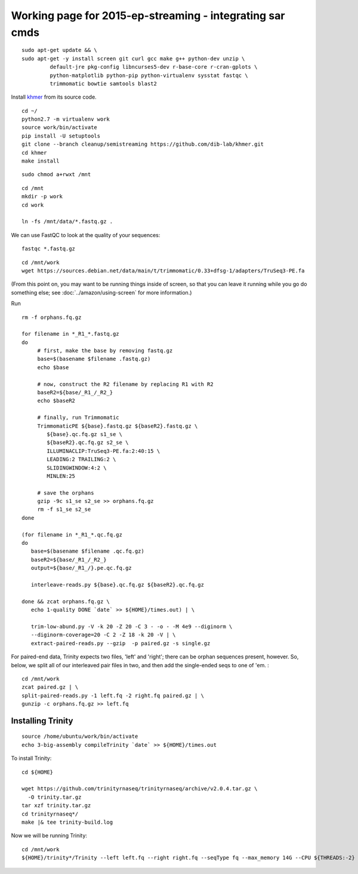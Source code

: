 ================================================
Working page for 2015-ep-streaming - integrating sar cmds
================================================

.. shell start

::

   sudo apt-get update && \
   sudo apt-get -y install screen git curl gcc make g++ python-dev unzip \
            default-jre pkg-config libncurses5-dev r-base-core r-cran-gplots \
            python-matplotlib python-pip python-virtualenv sysstat fastqc \
            trimmomatic bowtie samtools blast2
.. ::

   set -x
   set -e

   echo Clearing times.out
   touch ${HOME}/times.out
   mv -f ${HOME}/times.out ${HOME}/times.out.bak
   echo 1-quality INSTALL `date` >> ${HOME}/times.out

Install `khmer <http://khmer.readthedocs.org>`__ from its source code.
::

   cd ~/
   python2.7 -m virtualenv work
   source work/bin/activate
   pip install -U setuptools
   git clone --branch cleanup/semistreaming https://github.com/dib-lab/khmer.git
   cd khmer
   make install
::

   sudo chmod a+rwxt /mnt

.. ::

   cd /mnt
   curl -O https://s3.amazonaws.com/public.ged.msu.edu/mrnaseq-subset.tar
   mkdir -p data
   cd data
   tar xvf ../mrnaseq-subset.tar

.. @CTB move mrnaseq-subset.tar onto S3


 :
::

   cd /mnt
   mkdir -p work
   cd work
   
   ln -fs /mnt/data/*.fastq.gz .


We can use FastQC to look at the quality of
your sequences::

   fastqc *.fastq.gz

::

   cd /mnt/work
   wget https://sources.debian.net/data/main/t/trimmomatic/0.33+dfsg-1/adapters/TruSeq3-PE.fa

.. ::

   echo 1-quality TRIM `date` >> ${HOME}/times.out

(From this point on, you may want to be running things inside of
screen, so that you can leave it running while you go do something
else; see :doc:`../amazon/using-screen` for more information.)

Run
::

   rm -f orphans.fq.gz

   for filename in *_R1_*.fastq.gz
   do
        # first, make the base by removing fastq.gz
        base=$(basename $filename .fastq.gz)
        echo $base
        
        # now, construct the R2 filename by replacing R1 with R2
        baseR2=${base/_R1_/_R2_}
        echo $baseR2
        
        # finally, run Trimmomatic
        TrimmomaticPE ${base}.fastq.gz ${baseR2}.fastq.gz \
           ${base}.qc.fq.gz s1_se \
           ${baseR2}.qc.fq.gz s2_se \
           ILLUMINACLIP:TruSeq3-PE.fa:2:40:15 \
           LEADING:2 TRAILING:2 \
           SLIDINGWINDOW:4:2 \
           MINLEN:25
        
        # save the orphans
        gzip -9c s1_se s2_se >> orphans.fq.gz
        rm -f s1_se s2_se
   done

   (for filename in *_R1_*.qc.fq.gz
   do
      base=$(basename $filename .qc.fq.gz)
      baseR2=${base/_R1_/_R2_}
      output=${base/_R1_/}.pe.qc.fq.gz

      interleave-reads.py ${base}.qc.fq.gz ${baseR2}.qc.fq.gz  

   done && zcat orphans.fq.gz \
      echo 1-quality DONE `date` >> ${HOME}/times.out) | \

      trim-low-abund.py -V -k 20 -Z 20 -C 3 - -o - -M 4e9 --diginorm \
      --diginorm-coverage=20 -C 2 -Z 18 -k 20 -V | \
      extract-paired-reads.py --gzip  -p paired.gz -s single.gz

For paired-end data, Trinity expects two files, 'left' and 'right';
there can be orphan sequences present, however.  So, below, we split
all of our interleaved pair files in two, and then add the single-ended
seqs to one of 'em. :
::

   cd /mnt/work
   zcat paired.gz | \
   split-paired-reads.py -1 left.fq -2 right.fq paired.gz | \
   gunzip -c orphans.fq.gz >> left.fq
   
Installing Trinity
------------------
::

   source /home/ubuntu/work/bin/activate
   echo 3-big-assembly compileTrinity `date` >> ${HOME}/times.out

To install Trinity:
::
   
   cd ${HOME}
   
   wget https://github.com/trinityrnaseq/trinityrnaseq/archive/v2.0.4.tar.gz \
     -O trinity.tar.gz
   tar xzf trinity.tar.gz
   cd trinityrnaseq*/
   make |& tee trinity-build.log

::

   
Now we will be running Trinity:
::
   cd /mnt/work
   ${HOME}/trinity*/Trinity --left left.fq --right right.fq --seqType fq --max_memory 14G --CPU ${THREADS:-2}
   

.. shell stop

